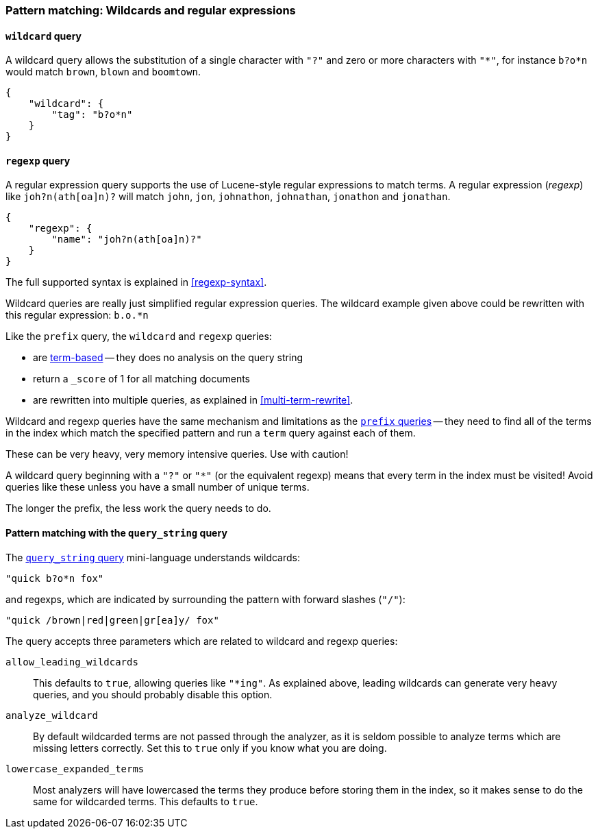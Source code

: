 [[pattern-queries]]
=== Pattern matching: Wildcards and regular expressions

[[wildcard-query]]
==== `wildcard` query

A wildcard query allows the substitution of a single character with `"?"`
and zero or more characters with `"*"`, for instance `b?o*n` would match
`brown`, `blown` and `boomtown`.


    {
        "wildcard": {
            "tag": "b?o*n"
        }
    }

[[regexp-query]]
==== `regexp` query

A regular expression query supports the use of Lucene-style regular
expressions to match terms. A regular expression (_regexp_) like
`joh?n(ath[oa]n)?` will match `john`, `jon`, `johnathon`, `johnathan`,
`jonathon` and `jonathan`.

    {
        "regexp": {
            "name": "joh?n(ath[oa]n)?"
        }
    }

The full supported syntax is explained in <<regexp-syntax>>.

Wildcard queries are really just simplified regular expression
queries. The wildcard example given above could be rewritten with this
regular expression: `b.o.*n`

Like the `prefix` query, the `wildcard` and `regexp` queries:

--
* are <<term-queries,term-based>> -- they does no analysis on the
  query string
* return a `_score` of 1 for all matching documents
* are rewritten into multiple queries, as explained in <<multi-term-rewrite>>.
--

****
Wildcard and regexp queries have the same mechanism and limitations as the
<<prefix-queries,`prefix` queries>> -- they need to find all
of the terms in the index which match the specified pattern
and run a `term` query against each of them.

These can be very heavy, very memory intensive queries. Use with caution!

A wildcard query beginning with a `"?"` or `"*"` (or the equivalent regexp)
means that every term in the index must be visited!
Avoid queries like these unless you have a small
number of unique terms.

The longer the prefix, the less work the query needs to do.
****

==== Pattern matching with the `query_string` query

The <<query-string-query,`query_string` query>> mini-language understands
wildcards:

    "quick b?o*n fox"

and regexps, which are indicated by surrounding the pattern with forward
slashes (`"/"`):

    "quick /brown|red|green|gr[ea]y/ fox"

The query accepts three parameters which are related to wildcard and
regexp queries:

`allow_leading_wildcards`::
    This defaults to `true`, allowing queries like `"*ing"`.  As explained
    above, leading wildcards can generate very heavy queries, and you should
    probably disable this option.

`analyze_wildcard`::
    By default wildcarded terms are not passed through the analyzer, as it
    is seldom possible to analyze terms which are missing letters correctly.
    Set this to `true` only if you know what you are doing.

`lowercase_expanded_terms`::
    Most analyzers will have lowercased the terms they produce before storing
    them in the index, so it makes sense to do the same for wildcarded
    terms.  This defaults to `true`.
